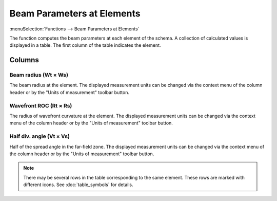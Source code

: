 Beam Parameters at Elements
===========================

:menuSelection:`Functions --> Beam Parameters at Elements`

The function computes the beam parameters at each element of the schema. A collection of calculated values is displayed in a table. The first column of the table indicates the element.

  .. image:: img/func_beamdata.png

Columns
-------

Beam radius (Wt × Ws)
~~~~~~~~~~~~~~~~~~~~~

The beam radius at the element. The displayed measurement units can be changed via the context menu of the column header or by the "Units of measurement" toolbar button.

.. TODO: Aperture ratio (At × As)
.. TODO: ~~~~~~~~~~~~~~~~~~~~~~~~

.. TODO: The ratio of the element's aperture to the beam radius at the element: `A = (D/2) / w` where `D` is the element's aperture diameter.

Wavefront ROC (Rt × Rs)
~~~~~~~~~~~~~~~~~~~~~~~

The radius of wavefront curvature at the element. The displayed measurement units can be changed via the context menu of the column header or by the "Units of measurement" toolbar button.

Half div. angle (Vt × Vs)
~~~~~~~~~~~~~~~~~~~~~~~~~

Half of the spread angle in the far-field zone. The displayed measurement units can be changed via the context menu of the column header or by the "Units of measurement" toolbar button.

.. note::
  There may be several rows in the table corresponding to the same element. These rows are marked with different icons. See :doc:`table_symbols` for details.

.. seeAlso::
  :doc:`table_window`, :doc:`table_opers`, :doc:`func_caustic`
